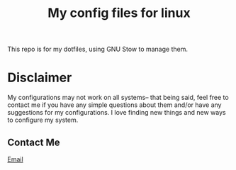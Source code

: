#+TITLE: My config files for linux

This repo is for my dotfiles, using GNU Stow to manage them.

* Disclaimer
My configurations may not work on all systems-- that being said,
feel free to contact me if you have any simple questions about them
and/or have any suggestions for my configurations. I love finding new
things and new ways to configure my system.

** Contact Me
[[mailto:wreed@programmer.net][Email]]
